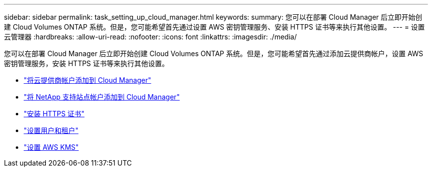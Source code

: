 ---
sidebar: sidebar 
permalink: task_setting_up_cloud_manager.html 
keywords:  
summary: 您可以在部署 Cloud Manager 后立即开始创建 Cloud Volumes ONTAP 系统。但是，您可能希望首先通过设置 AWS 密钥管理服务、安装 HTTPS 证书等来执行其他设置。 
---
= 设置云管理器
:hardbreaks:
:allow-uri-read: 
:nofooter: 
:icons: font
:linkattrs: 
:imagesdir: ./media/


[role="lead"]
您可以在部署 Cloud Manager 后立即开始创建 Cloud Volumes ONTAP 系统。但是，您可能希望首先通过添加云提供商帐户，设置 AWS 密钥管理服务，安装 HTTPS 证书等来执行其他设置。

* link:task_adding_cloud_accounts.html["将云提供商帐户添加到 Cloud Manager"]
* link:task_adding_nss_accounts.html["将 NetApp 支持站点帐户添加到 Cloud Manager"]
* link:task_installing_https_cert.html["安装 HTTPS 证书"]
* link:task_setting_up_users_tenants.html["设置用户和租户"]
* link:task_setting_up_kms.html["设置 AWS KMS"]

